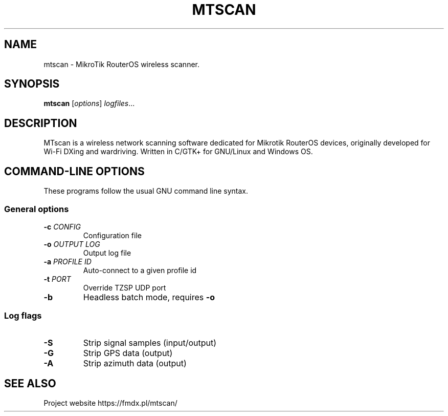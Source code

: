 .TH MTSCAN 1 2021-01-12
.SH NAME
mtscan \- MikroTik RouterOS wireless scanner.
.SH SYNOPSIS
.B mtscan
.RI [ options ] " logfiles" ...
.SH DESCRIPTION
MTscan is a wireless network scanning software dedicated for Mikrotik RouterOS devices, originally developed for Wi-Fi DXing and wardriving. Written in C/GTK+ for GNU/Linux and Windows OS.
.SH "COMMAND-LINE OPTIONS"
These programs follow the usual GNU command line syntax.
.SS General options
.TP
.BI -c " CONFIG"
Configuration file
.TP
.BI -o " OUTPUT LOG"
Output log file
.TP
.BI -a " PROFILE ID"
Auto-connect to a given profile id
.TP
.BI -t " PORT"
Override TZSP UDP port
.TP
.B -b
Headless batch mode, requires \fB-o\fP
.LP
.SS Log flags
.TP
.B -S
Strip signal samples (input/output)
.TP
.B -G
Strip GPS data (output)
.TP
.B -A
Strip azimuth data (output)
.SH SEE ALSO
Project website https://fmdx.pl/mtscan/
